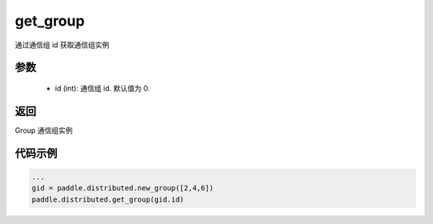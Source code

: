 .. _cn_api_distributed_get_group:

get_group
-------------------------------

.. py:function:: get_group(id=0)

通过通信组 id 获取通信组实例

参数
:::::::::
    - id (int): 通信组 id. 默认值为 0.

返回
:::::::::
Group 通信组实例

代码示例
:::::::::
.. code-block:: python

        ...
        gid = paddle.distributed.new_group([2,4,6])
        paddle.distributed.get_group(gid.id)


